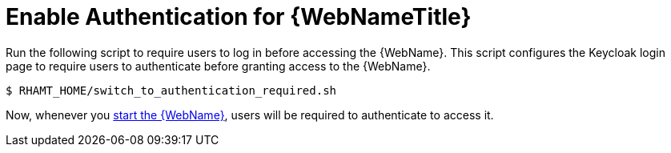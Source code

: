 [[enable_auth]]
= Enable Authentication for {WebNameTitle}

Run the following script to require users to log in before accessing the {WebName}. This script configures the Keycloak login page to require users to authenticate before granting access to the {WebName}.

[source,options="nowrap"]
----
$ RHAMT_HOME/switch_to_authentication_required.sh
----

Now, whenever you xref:starting_windup[start the {WebName}], users will be required to authenticate to access it.
